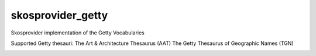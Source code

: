 skosprovider_getty
================

Skosprovider implementation of the Getty Vocabularies

Supported Getty thesauri:
The Art & Architecture Thesaurus (AAT)
The Getty Thesaurus of Geographic Names (TGN)


.. image:: https://travis-ci.org/OnroerendErfgoed/skosprovider_getty.png?branch=master
        :target: https://travis-ci.org/OnroerendErfgoed/skosprovider_getty
.. image:: https://coveralls.io/repos/OnroerendErfgoed/skosprovider_getty/badge.png?branch=master
        :target: https://coveralls.io/r/OnroerendErfgoed/skosprovider_getty
.. image:: https://badge.fury.io/py/skosprovider_getty.png
        :target: http://badge.fury.io/py/skosprovider_getty
